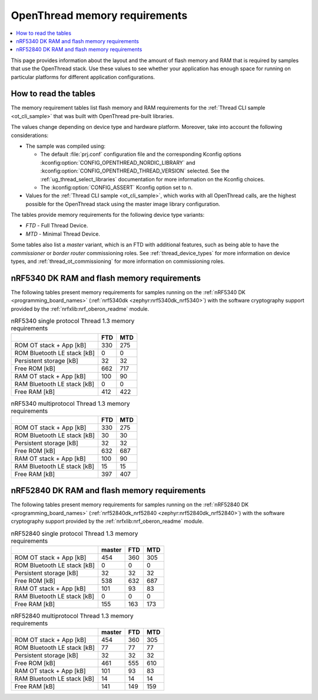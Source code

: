 .. _thread_ot_memory:

OpenThread memory requirements
##############################

.. contents::
   :local:
   :depth: 2

This page provides information about the layout and the amount of flash memory and RAM that is required by samples that use the OpenThread stack.
Use these values to see whether your application has enough space for running on particular platforms for different application configurations.

.. _thread_ot_memory_introduction:

How to read the tables
**********************

The memory requirement tables list flash memory and RAM requirements for the :ref:`Thread CLI sample <ot_cli_sample>` that was built with OpenThread pre-built libraries.

The values change depending on device type and hardware platform.
Moreover, take into account the following considerations:

* The sample was compiled using:

  * The default :file:`prj.conf` configuration file and the corresponding Kconfig options :kconfig:option:`CONFIG_OPENTHREAD_NORDIC_LIBRARY` and :kconfig:option:`CONFIG_OPENTHREAD_THREAD_VERSION` selected.
    See the :ref:`ug_thread_select_libraries` documentation for more information on the Kconfig choices.
  * The :kconfig:option:`CONFIG_ASSERT` Kconfig option set to ``n``.

* Values for the :ref:`Thread CLI sample <ot_cli_sample>`, which works with all OpenThread calls, are the highest possible for the OpenThread stack using the master image library configuration.

The tables provide memory requirements for the following device type variants:

* *FTD* - Full Thread Device.
* *MTD* - Minimal Thread Device.

Some tables also list a *master* variant, which is an FTD with additional features, such as being able to have the *commissioner* or *border router* commissioning roles.
See :ref:`thread_device_types` for more information on device types, and :ref:`thread_ot_commissioning` for more information on commissioning roles.

.. _thread_ot_memory_5340:

nRF5340 DK RAM and flash memory requirements
*********************************************

The following tables present memory requirements for samples running on the :ref:`nRF5340 DK <programming_board_names>` (:ref:`nrf5340dk <zephyr:nrf5340dk_nrf5340>`) with the software cryptography support provided by the :ref:`nrfxlib:nrf_oberon_readme` module.

.. table:: nRF5340 single protocol Thread 1.3 memory requirements

   +-----------------------------+-------+-------+
   |                             |   FTD |   MTD |
   +=============================+=======+=======+
   | ROM OT stack + App [kB]     |   330 |   275 |
   +-----------------------------+-------+-------+
   | ROM Bluetooth LE stack [kB] |     0 |     0 |
   +-----------------------------+-------+-------+
   | Persistent storage [kB]     |    32 |    32 |
   +-----------------------------+-------+-------+
   | Free ROM [kB]               |   662 |   717 |
   +-----------------------------+-------+-------+
   | RAM OT stack + App [kB]     |   100 |    90 |
   +-----------------------------+-------+-------+
   | RAM Bluetooth LE stack [kB] |     0 |     0 |
   +-----------------------------+-------+-------+
   | Free RAM [kB]               |   412 |   422 |
   +-----------------------------+-------+-------+
.. table:: nRF5340 multiprotocol Thread 1.3 memory requirements

   +-----------------------------+-------+-------+
   |                             |   FTD |   MTD |
   +=============================+=======+=======+
   | ROM OT stack + App [kB]     |   330 |   275 |
   +-----------------------------+-------+-------+
   | ROM Bluetooth LE stack [kB] |    30 |    30 |
   +-----------------------------+-------+-------+
   | Persistent storage [kB]     |    32 |    32 |
   +-----------------------------+-------+-------+
   | Free ROM [kB]               |   632 |   687 |
   +-----------------------------+-------+-------+
   | RAM OT stack + App [kB]     |   100 |    90 |
   +-----------------------------+-------+-------+
   | RAM Bluetooth LE stack [kB] |    15 |    15 |
   +-----------------------------+-------+-------+
   | Free RAM [kB]               |   397 |   407 |
   +-----------------------------+-------+-------+

.. _thread_ot_memory_52840:

nRF52840 DK RAM and flash memory requirements
*********************************************

The following tables present memory requirements for samples running on the :ref:`nRF52840 DK <programming_board_names>` (:ref:`nrf52840dk_nrf52840 <zephyr:nrf52840dk_nrf52840>`) with the software cryptography support provided by the :ref:`nrfxlib:nrf_oberon_readme` module.

.. table:: nRF52840 single protocol Thread 1.3 memory requirements

   +-----------------------------+----------+-------+-------+
   |                             |   master |   FTD |   MTD |
   +=============================+==========+=======+=======+
   | ROM OT stack + App [kB]     |      454 |   360 |   305 |
   +-----------------------------+----------+-------+-------+
   | ROM Bluetooth LE stack [kB] |        0 |     0 |     0 |
   +-----------------------------+----------+-------+-------+
   | Persistent storage [kB]     |       32 |    32 |    32 |
   +-----------------------------+----------+-------+-------+
   | Free ROM [kB]               |      538 |   632 |   687 |
   +-----------------------------+----------+-------+-------+
   | RAM OT stack + App [kB]     |      101 |    93 |    83 |
   +-----------------------------+----------+-------+-------+
   | RAM Bluetooth LE stack [kB] |        0 |     0 |     0 |
   +-----------------------------+----------+-------+-------+
   | Free RAM [kB]               |      155 |   163 |   173 |
   +-----------------------------+----------+-------+-------+
.. table:: nRF52840 multiprotocol Thread 1.3 memory requirements

   +-----------------------------+----------+-------+-------+
   |                             |   master |   FTD |   MTD |
   +=============================+==========+=======+=======+
   | ROM OT stack + App [kB]     |      454 |   360 |   305 |
   +-----------------------------+----------+-------+-------+
   | ROM Bluetooth LE stack [kB] |       77 |    77 |    77 |
   +-----------------------------+----------+-------+-------+
   | Persistent storage [kB]     |       32 |    32 |    32 |
   +-----------------------------+----------+-------+-------+
   | Free ROM [kB]               |      461 |   555 |   610 |
   +-----------------------------+----------+-------+-------+
   | RAM OT stack + App [kB]     |      101 |    93 |    83 |
   +-----------------------------+----------+-------+-------+
   | RAM Bluetooth LE stack [kB] |       14 |    14 |    14 |
   +-----------------------------+----------+-------+-------+
   | Free RAM [kB]               |      141 |   149 |   159 |
   +-----------------------------+----------+-------+-------+
